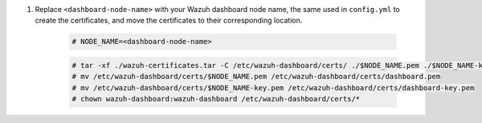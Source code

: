 .. Copyright (C) 2015-2022 Wazuh, Inc.

#. Replace ``<dashboard-node-name>`` with your Wazuh dashboard node name, the same used in ``config.yml`` to create the certificates, and move the certificates to their corresponding location. 

    .. code-block:: console

      # NODE_NAME=<dashboard-node-name>
      
    .. code-block:: console  
      
      # tar -xf ./wazuh-certificates.tar -C /etc/wazuh-dashboard/certs/ ./$NODE_NAME.pem ./$NODE_NAME-key.pem ./root-ca.pem
      # mv /etc/wazuh-dashboard/certs/$NODE_NAME.pem /etc/wazuh-dashboard/certs/dashboard.pem
      # mv /etc/wazuh-dashboard/certs/$NODE_NAME-key.pem /etc/wazuh-dashboard/certs/dashboard-key.pem
      # chown wazuh-dashboard:wazuh-dashboard /etc/wazuh-dashboard/certs/*

.. End of include file
